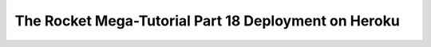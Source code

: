 .. _rocket-mega-tutorial-18:
==================================================================
The Rocket Mega-Tutorial Part 18 Deployment on Heroku
==================================================================
